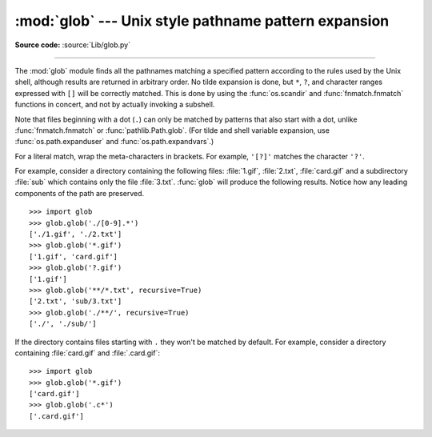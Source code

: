 :mod:`glob` --- Unix style pathname pattern expansion
=====================================================

.. module:: glob
   :synopsis: Unix shell style pathname pattern expansion.

**Source code:** :source:`Lib/glob.py`

.. index:: single: filenames; pathname expansion

--------------

.. index::
   single: * (asterisk); in glob-style wildcards
   single: ? (question mark); in glob-style wildcards
   single: [] (square brackets); in glob-style wildcards
   single: ! (exclamation); in glob-style wildcards
   single: - (minus); in glob-style wildcards
   single: . (dot); in glob-style wildcards

The :mod:`glob` module finds all the pathnames matching a specified pattern
according to the rules used by the Unix shell, although results are returned in
arbitrary order.  No tilde expansion is done, but ``*``, ``?``, and character
ranges expressed with ``[]`` will be correctly matched.  This is done by using
the :func:`os.scandir` and :func:`fnmatch.fnmatch` functions in concert, and
not by actually invoking a subshell.

Note that files beginning with a dot (``.``) can only be matched by
patterns that also start with a dot,
unlike :func:`fnmatch.fnmatch` or :func:`pathlib.Path.glob`.
(For tilde and shell variable expansion, use :func:`os.path.expanduser` and
:func:`os.path.expandvars`.)

For a literal match, wrap the meta-characters in brackets.
For example, ``'[?]'`` matches the character ``'?'``.


.. seealso::
   The :mod:`pathlib` module offers high-level path objects.


.. function:: glob(pathname, *, root_dir=None, dir_fd=None, recursive=False, \
                   include_hidden=False)

   Return a possibly empty list of path names that match *pathname*, which must be
   a string containing a path specification. *pathname* can be either absolute
   (like :file:`/usr/src/Python-1.5/Makefile`) or relative (like
   :file:`../../Tools/\*/\*.gif`), and can contain shell-style wildcards. Broken
   symlinks are included in the results (as in the shell). Whether or not the
   results are sorted depends on the file system.  If a file that satisfies
   conditions is removed or added during the call of this function, whether
   a path name for that file will be included is unspecified.

   If *root_dir* is not ``None``, it should be a :term:`path-like object`
   specifying the root directory for searching.  It has the same effect on
   :func:`glob` as changing the current directory before calling it.  If
   *pathname* is relative, the result will contain paths relative to
   *root_dir*.

   This function can support :ref:`paths relative to directory descriptors
   <dir_fd>` with the *dir_fd* parameter.

   .. index::
      single: **; in glob-style wildcards

   If *recursive* is true, the pattern "``**``" will match any files and zero or
   more directories, subdirectories and symbolic links to directories. If the
   pattern is followed by an :data:`os.sep` or :data:`os.altsep` then files will not
   match.

   If *include_hidden* is true, "``**``" pattern will match hidden directories.

   .. audit-event:: glob.glob pathname,recursive glob.glob
   .. audit-event:: glob.glob/2 pathname,recursive,root_dir,dir_fd glob.glob

   .. note::
      Using the "``**``" pattern in large directory trees may consume
      an inordinate amount of time.

   .. note::
      This function might return duplicate path names if *pathname*
      contains multiple "``**``" patterns and *recursive* is true.

   .. versionchanged:: 3.5
      Support for recursive globs using "``**``".

   .. versionchanged:: 3.10
      Added the *root_dir* and *dir_fd* parameters.

   .. versionchanged:: 3.11
      Added the *include_hidden* parameter.


.. function:: iglob(pathname, *, root_dir=None, dir_fd=None, recursive=False, \
                    include_hidden=False)

   Return an :term:`iterator` which yields the same values as :func:`glob`
   without actually storing them all simultaneously.

   .. audit-event:: glob.glob pathname,recursive glob.iglob
   .. audit-event:: glob.glob/2 pathname,recursive,root_dir,dir_fd glob.iglob

   .. note::
      This function might return duplicate path names if *pathname*
      contains multiple "``**``" patterns and *recursive* is true.

   .. versionchanged:: 3.5
      Support for recursive globs using "``**``".

   .. versionchanged:: 3.10
      Added the *root_dir* and *dir_fd* parameters.

   .. versionchanged:: 3.11
      Added the *include_hidden* parameter.


.. function:: escape(pathname)

   Escape all special characters (``'?'``, ``'*'`` and ``'['``).
   This is useful if you want to match an arbitrary literal string that may
   have special characters in it.  Special characters in drive/UNC
   sharepoints are not escaped, e.g. on Windows
   ``escape('//?/c:/Quo vadis?.txt')`` returns ``'//?/c:/Quo vadis[?].txt'``.

   .. versionadded:: 3.4


For example, consider a directory containing the following files:
:file:`1.gif`, :file:`2.txt`, :file:`card.gif` and a subdirectory :file:`sub`
which contains only the file :file:`3.txt`.  :func:`glob` will produce
the following results.  Notice how any leading components of the path are
preserved. ::

   >>> import glob
   >>> glob.glob('./[0-9].*')
   ['./1.gif', './2.txt']
   >>> glob.glob('*.gif')
   ['1.gif', 'card.gif']
   >>> glob.glob('?.gif')
   ['1.gif']
   >>> glob.glob('**/*.txt', recursive=True)
   ['2.txt', 'sub/3.txt']
   >>> glob.glob('./**/', recursive=True)
   ['./', './sub/']

If the directory contains files starting with ``.`` they won't be matched by
default. For example, consider a directory containing :file:`card.gif` and
:file:`.card.gif`::

   >>> import glob
   >>> glob.glob('*.gif')
   ['card.gif']
   >>> glob.glob('.c*')
   ['.card.gif']

.. seealso::

   Module :mod:`fnmatch`
      Shell-style filename (not path) expansion
